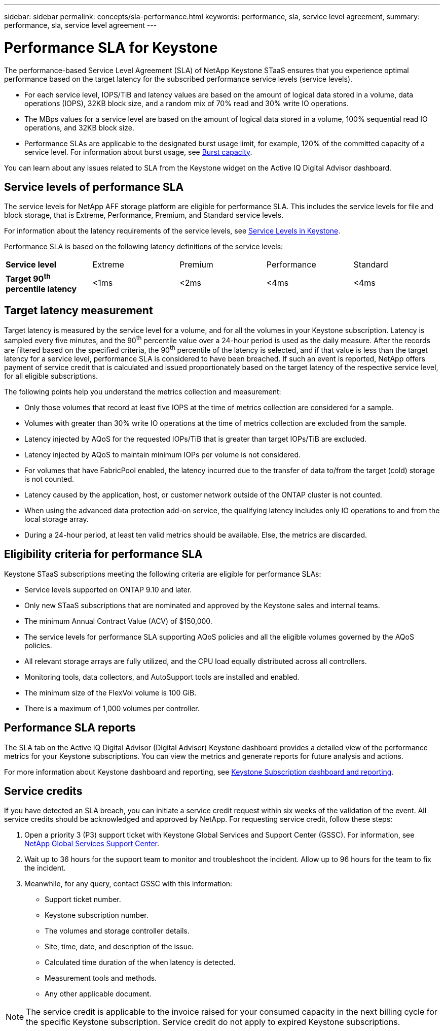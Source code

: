 ---
sidebar: sidebar
permalink: concepts/sla-performance.html
keywords: performance, sla, service level agreement, 
summary: performance, sla, service level agreement
---

= Performance SLA for Keystone
:hardbreaks:
:nofooter:
:icons: font
:linkattrs:
:imagesdir: ../media/

[.lead]
The performance-based Service Level Agreement (SLA) of NetApp Keystone STaaS ensures that you experience optimal performance based on the target latency for the subscribed performance service levels (service levels).

* For each service level, IOPS/TiB and latency values are based on the amount of logical data stored in a volume, data operations (IOPS), 32KB block size, and a random mix of 70% read and 30% write IO operations. 
* The MBps values for a service level are based on the amount of logical data stored in a volume, 100% sequential read IO operations, and 32KB block size.
* Performance SLAs are applicable to the designated burst usage limit, for example, 120% of the committed capacity of a service level. For information about burst usage, see link:../concepts/supported-storage-capacity.html#burst-capacity[Burst capacity].

You can learn about any issues related to SLA from the Keystone widget on the Active IQ Digital Advisor dashboard.

== Service levels of performance SLA
The service levels for NetApp AFF storage platform are eligible for performance SLA. This includes the service levels for file and block storage, that is Extreme, Performance, Premium, and Standard service levels. 

For information about the latency requirements of the service levels, see link:../concepts/service-levels.html[Service Levels in Keystone].

Performance SLA is based on the following latency definitions of the service levels: 

|===
|*Service level* | Extreme |Premium |Performance |Standard
a|
*Target 90^th^ percentile latency* |<1ms |<2ms |<4ms |<4ms

|===

== Target latency measurement

Target latency is measured by the service level for a volume, and for all the volumes in your Keystone subscription. Latency is sampled every five minutes, and the 90^th^ percentile value over a 24-hour period is used as the daily measure. After the records are filtered based on the specified criteria, the 90^th^ percentile of the latency is selected, and if that value is less than the target latency for a service level, performance SLA is considered to have been breached. If such an event is reported, NetApp offers payment of service credit that is calculated and issued proportionately based on the target latency of the respective service level, for all eligible subscriptions.

The following points help you understand the metrics collection and measurement:

* Only those volumes that record at least five IOPS at the time of metrics collection are considered for a sample.
* Volumes with greater than 30% write IO operations at the time of metrics collection are excluded from the sample.
* Latency injected by AQoS for the requested IOPs/TiB that is greater than target IOPs/TiB are excluded.
* Latency injected by AQoS to maintain minimum IOPs per volume is not considered. 
* For volumes that have FabricPool enabled, the latency incurred due to the transfer of data to/from the target (cold) storage is not counted. 
* Latency caused by the application, host, or customer network outside of the ONTAP cluster is not counted.
* When using the advanced data protection add-on service, the qualifying latency includes only IO operations to and from the local storage array.
* During a 24-hour period, at least ten valid metrics should be available. Else, the metrics are discarded.


== Eligibility criteria for performance SLA
Keystone STaaS subscriptions meeting the following criteria are eligible for performance SLAs:

* Service levels supported on ONTAP 9.10 and later.
* Only new STaaS subscriptions that are nominated and approved by the Keystone sales and internal teams.
* The minimum Annual Contract Value (ACV) of $150,000.
* The service levels for performance SLA supporting AQoS policies and all the eligible volumes governed by the AQoS policies.
* All relevant storage arrays are fully utilized, and the CPU load equally distributed across all controllers.
* Monitoring tools, data collectors, and AutoSupport tools are installed and enabled.
* The minimum size of the FlexVol volume is 100 GiB.
* There is a maximum of 1,000 volumes per controller.


== Performance SLA reports
The SLA tab on the Active IQ Digital Advisor (Digital Advisor) Keystone dashboard provides a detailed view of the performance metrics for your Keystone subscriptions. You can view the metrics and generate reports for future analysis and actions.

For more information about Keystone dashboard and reporting, see link:../integrations/aiq-keystone-details.html[Keystone Subscription dashboard and reporting].

== Service credits
If you have detected an SLA breach, you can initiate a service credit request within six weeks of the validation of the event. All service credits should be acknowledged and approved by NetApp. For requesting service credit, follow these steps:

. Open a priority 3 (P3) support ticket with Keystone Global Services and Support Center (GSSC). For information, see link:../concepts/gssc.html[NetApp Global Services Support Center].
. Wait up to 36 hours for the support team to monitor and troubleshoot the incident. Allow up to 96 hours for the team to fix the incident.
. Meanwhile, for any query, contact GSSC with this information:
** Support ticket number.
** Keystone subscription number. 
** The volumes and storage controller details. 
** Site, time, date, and description of the issue. 
** Calculated time duration of the when latency is detected. 
** Measurement tools and methods.
** Any other applicable document.

[NOTE]
The service credit is applicable to the invoice raised for your consumed capacity in the next billing cycle for the specific Keystone subscription. Service credit do not apply to expired Keystone subscriptions.




